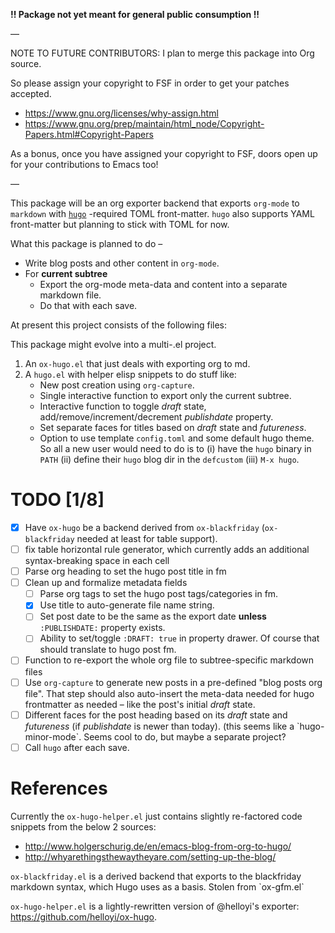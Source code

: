 *!! Package not yet meant for general public consumption !!*

---

NOTE TO FUTURE CONTRIBUTORS: I plan to merge this package into Org
source.

So please assign your copyright to FSF in order to get your patches
accepted.

- https://www.gnu.org/licenses/why-assign.html
- https://www.gnu.org/prep/maintain/html_node/Copyright-Papers.html#Copyright-Papers

As a bonus, once you have assigned your copyright to FSF, doors open up
for your contributions to Emacs too!

---

This package will be an org exporter backend that exports =org-mode=
to =markdown= with [[https://gohugo.io/][=hugo=]] -required TOML front-matter. =hugo= also
supports YAML front-matter but planning to stick with TOML for now.

What this package is planned to do --

- Write blog posts and other content in =org-mode=.
- For *current subtree*
  - Export the org-mode meta-data and content into a separate markdown
    file.
  - Do that with each save.

At present this project consists of the following files:


This package might evolve into a multi-.el project.

1. An =ox-hugo.el= that just deals with exporting org to md.
2. A =hugo.el= with helper elisp snippets to do stuff like:
   - New post creation using =org-capture=.
   - Single interactive function to export only the current subtree.
   - Interactive function to toggle /draft/ state,
     add/remove/increment/decrement /publishdate/ property.
   - Set separate faces for titles based on /draft/ state and
     /futureness/.
   - Option to use template =config.toml= and some default hugo
     theme. So all a new user would need to do is to (i) have the
     =hugo= binary in =PATH= (ii) define their =hugo= blog dir in the
     =defcustom= (iii) =M-x hugo=.

* TODO [1/8]
- [X] Have =ox-hugo= be a backend derived from =ox-blackfriday=
  (=ox-blackfriday= needed at least for table support).
- [ ] fix table horizontal rule generator, which currently adds an
  additional syntax-breaking space in each cell
- [ ] Parse org heading to set the hugo post title in fm
- [-] Clean up and formalize metadata fields
  - [ ] Parse org tags to set the hugo post tags/categories in fm.
  - [X] Use title to auto-generate file name string.
  - [ ] Set post date to be the same as the export date *unless*
    =:PUBLISHDATE:= property exists.
  - [ ] Ability to set/toggle =:DRAFT: true= in property drawer. Of
    course that should translate to hugo post fm.
- [ ] Function to re-export the whole org file to subtree-specific
  markdown files
- [ ] Use =org-capture= to generate new posts in a pre-defined "blog
  posts org file". That step should also auto-insert the meta-data
  needed for hugo frontmatter as needed -- like the post's initial
  /draft/ state.
- [ ] Different faces for the post heading based on its /draft/ state
  and /futureness/ (if /publishdate/ is newer than today). (this seems
  like a `hugo-minor-mode`. Seems cool to do, but maybe a separate
  project?
- [ ] Call =hugo= after each save.

* References
Currently the =ox-hugo-helper.el= just contains slightly re-factored
code snippets from the below 2 sources:
- http://www.holgerschurig.de/en/emacs-blog-from-org-to-hugo/
- http://whyarethingsthewaytheyare.com/setting-up-the-blog/

=ox-blackfriday.el= is a derived backend that exports to the
blackfriday markdown syntax, which Hugo uses as a basis. Stolen from
`ox-gfm.el`

=ox-hugo-helper.el= is a lightly-rewritten version of @helloyi's
exporter: https://github.com/helloyi/ox-hugo.
